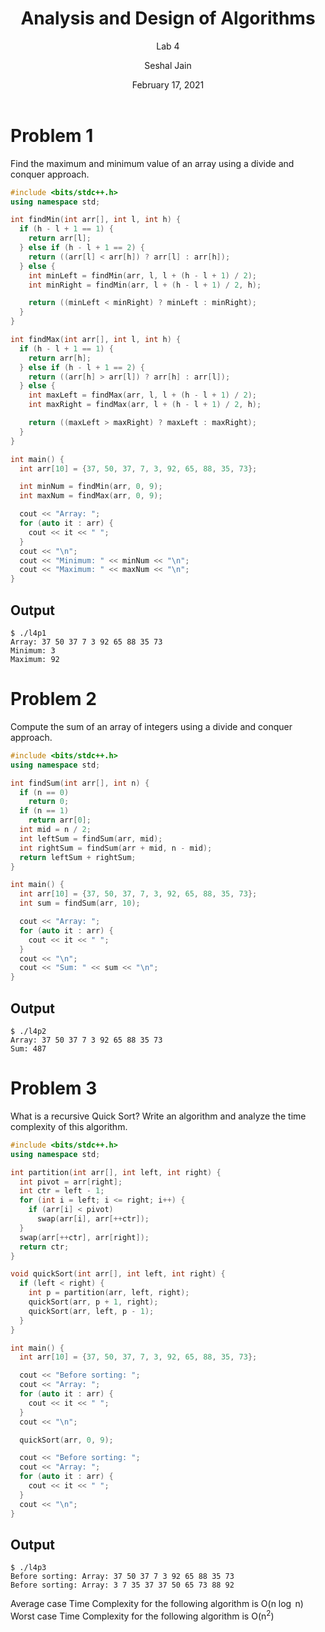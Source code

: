 #+TITLE: Analysis and Design of Algorithms
#+SUBTITLE: Lab 4
#+AUTHOR: Seshal Jain
#+OPTIONS: num:nil toc:nil
#+DATE: February 17, 2021
#+LATEX_CLASS: assignment
#+EXPORT_FILE_NAME: 191112436

* Problem 1
Find the maximum and minimum value of an array using a divide and conquer approach.
#+begin_src cpp :tangle l4p1.cpp
#include <bits/stdc++.h>
using namespace std;

int findMin(int arr[], int l, int h) {
  if (h - l + 1 == 1) {
    return arr[l];
  } else if (h - l + 1 == 2) {
    return ((arr[l] < arr[h]) ? arr[l] : arr[h]);
  } else {
    int minLeft = findMin(arr, l, l + (h - l + 1) / 2);
    int minRight = findMin(arr, l + (h - l + 1) / 2, h);

    return ((minLeft < minRight) ? minLeft : minRight);
  }
}

int findMax(int arr[], int l, int h) {
  if (h - l + 1 == 1) {
    return arr[h];
  } else if (h - l + 1 == 2) {
    return ((arr[h] > arr[l]) ? arr[h] : arr[l]);
  } else {
    int maxLeft = findMax(arr, l, l + (h - l + 1) / 2);
    int maxRight = findMax(arr, l + (h - l + 1) / 2, h);

    return ((maxLeft > maxRight) ? maxLeft : maxRight);
  }
}

int main() {
  int arr[10] = {37, 50, 37, 7, 3, 92, 65, 88, 35, 73};

  int minNum = findMin(arr, 0, 9);
  int maxNum = findMax(arr, 0, 9);

  cout << "Array: ";
  for (auto it : arr) {
    cout << it << " ";
  }
  cout << "\n";
  cout << "Minimum: " << minNum << "\n";
  cout << "Maximum: " << maxNum << "\n";
}
#+end_src

#+RESULTS:
| Array:   | 37 | 50 | 37 | 7 | 3 | 92 | 65 | 88 | 35 | 73 |
| Minimum: |  3 |    |    |   |   |    |    |    |    |    |
| Maximum: | 92 |    |    |   |   |    |    |    |    |    |

** Output
#+begin_example
$ ./l4p1
Array: 37 50 37 7 3 92 65 88 35 73
Minimum: 3
Maximum: 92
#+end_example

* Problem 2
Compute the sum of an array of integers using a divide and conquer approach.
#+begin_src cpp :tangle l4p2.cpp
#include <bits/stdc++.h>
using namespace std;

int findSum(int arr[], int n) {
  if (n == 0)
    return 0;
  if (n == 1)
    return arr[0];
  int mid = n / 2;
  int leftSum = findSum(arr, mid);
  int rightSum = findSum(arr + mid, n - mid);
  return leftSum + rightSum;
}

int main() {
  int arr[10] = {37, 50, 37, 7, 3, 92, 65, 88, 35, 73};
  int sum = findSum(arr, 10);

  cout << "Array: ";
  for (auto it : arr) {
    cout << it << " ";
  }
  cout << "\n";
  cout << "Sum: " << sum << "\n";
}
#+end_src

#+RESULTS:
| Array: |  37 | 50 | 37 | 7 | 3 | 92 | 65 | 88 | 35 | 73 |
| Sum:   | 487 |    |    |   |   |    |    |    |    |    |

** Output
#+begin_example
$ ./l4p2
Array: 37 50 37 7 3 92 65 88 35 73
Sum: 487
#+end_example

* Problem 3
What is a recursive Quick Sort? Write an algorithm and analyze the time complexity of this algorithm.
#+begin_src cpp :tangle l4p3.cpp
#include <bits/stdc++.h>
using namespace std;

int partition(int arr[], int left, int right) {
  int pivot = arr[right];
  int ctr = left - 1;
  for (int i = left; i <= right; i++) {
    if (arr[i] < pivot)
      swap(arr[i], arr[++ctr]);
  }
  swap(arr[++ctr], arr[right]);
  return ctr;
}

void quickSort(int arr[], int left, int right) {
  if (left < right) {
    int p = partition(arr, left, right);
    quickSort(arr, p + 1, right);
    quickSort(arr, left, p - 1);
  }
}

int main() {
  int arr[10] = {37, 50, 37, 7, 3, 92, 65, 88, 35, 73};

  cout << "Before sorting: ";
  cout << "Array: ";
  for (auto it : arr) {
    cout << it << " ";
  }
  cout << "\n";

  quickSort(arr, 0, 9);

  cout << "Before sorting: ";
  cout << "Array: ";
  for (auto it : arr) {
    cout << it << " ";
  }
  cout << "\n";
}
#+end_src

#+RESULTS:
| Before | sorting: | Array: | 37 | 50 | 37 |  7 |  3 | 92 | 65 | 88 | 35 | 73 |
| Before | sorting: | Array: |  3 |  7 | 35 | 37 | 37 | 50 | 65 | 73 | 88 | 92 |

** Output
#+begin_example
$ ./l4p3
Before sorting: Array: 37 50 37 7 3 92 65 88 35 73
Before sorting: Array: 3 7 35 37 37 50 65 73 88 92
#+end_example
Average case Time Complexity for the following algorithm is O(n \log n)
Worst case Time Complexity for the following algorithm is O(n^2)
